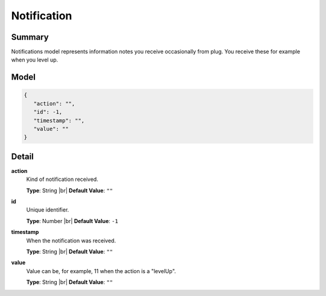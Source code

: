 ============
Notification
============

.. |br| raw:: html

    <br />


.. role:: dt
   :class: datatype


Summary
-------

Notifications model represents information notes you receive occasionally from
plug. You receive these for example when you level up.


Model
-----

.. code-block:: Javascript

   {
      "action": "",
      "id": -1,
      "timestamp": "",
      "value": ""
   }


Detail
------

**action**
   Kind of notification received.

   **Type**: :dt:`String` |br|
   **Default Value**: ``""``
   

**id**
   Unique identifier.
   
   **Type**: :dt:`Number` |br|
   **Default Value**: ``-1``


**timestamp**
   When the notification was received.
   
   **Type**: :dt:`String` |br|
   **Default Value**: ``""``


**value**
   Value can be, for example, 11 when the action is a "levelUp".
   
   **Type**: :dt:`String` |br|
   **Default Value**: ``""``
